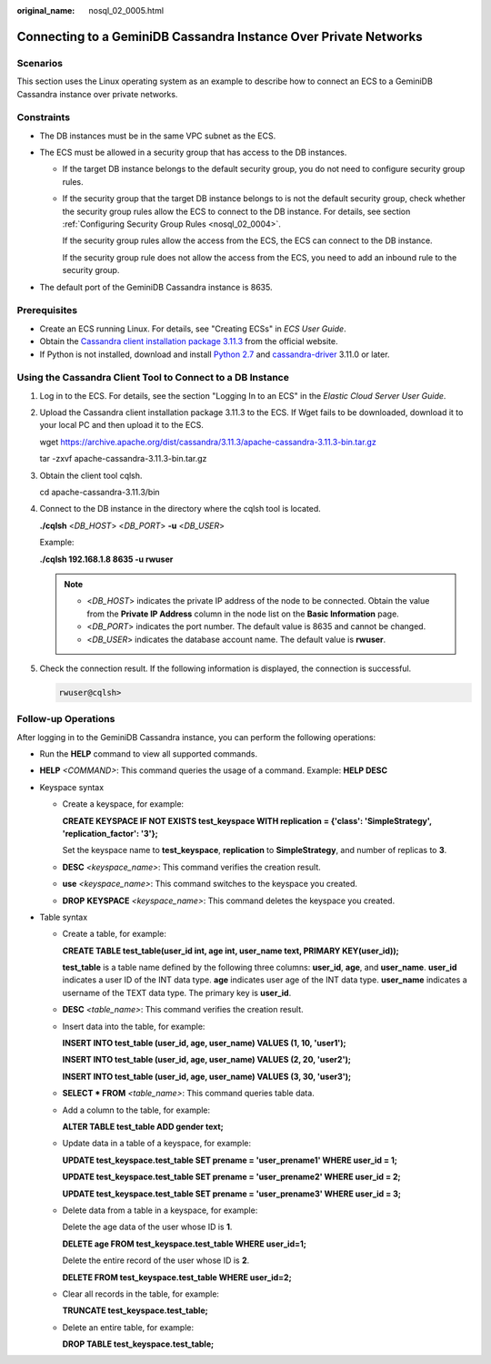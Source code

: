 :original_name: nosql_02_0005.html

.. _nosql_02_0005:

Connecting to a GeminiDB Cassandra Instance Over Private Networks
=================================================================

Scenarios
---------

This section uses the Linux operating system as an example to describe how to connect an ECS to a GeminiDB Cassandra instance over private networks.

Constraints
-----------

-  The DB instances must be in the same VPC subnet as the ECS.
-  The ECS must be allowed in a security group that has access to the DB instances.

   -  If the target DB instance belongs to the default security group, you do not need to configure security group rules.

   -  If the security group that the target DB instance belongs to is not the default security group, check whether the security group rules allow the ECS to connect to the DB instance. For details, see section :ref:`Configuring Security Group Rules <nosql_02_0004>`.

      If the security group rules allow the access from the ECS, the ECS can connect to the DB instance.

      If the security group rule does not allow the access from the ECS, you need to add an inbound rule to the security group.

-  The default port of the GeminiDB Cassandra instance is 8635.

Prerequisites
-------------

-  Create an ECS running Linux. For details, see "Creating ECSs" in *ECS User Guide*.
-  Obtain the `Cassandra client installation package 3.11.3 <https://archive.apache.org/dist/cassandra/3.11.3/apache-cassandra-3.11.3-bin.tar.gz>`__ from the official website.
-  If Python is not installed, download and install `Python 2.7 <https://www.python.org/ftp/python/2.7.16/Python-2.7.16.tgz>`__ and `cassandra-driver <https://pypi.org/project/cassandra-driver/>`__ 3.11.0 or later.

Using the Cassandra Client Tool to Connect to a DB Instance
-----------------------------------------------------------

#. Log in to the ECS. For details, see the section "Logging In to an ECS" in the *Elastic Cloud Server User Guide*.

#. Upload the Cassandra client installation package 3.11.3 to the ECS. If Wget fails to be downloaded, download it to your local PC and then upload it to the ECS.

   wget https://archive.apache.org/dist/cassandra/3.11.3/apache-cassandra-3.11.3-bin.tar.gz

   tar -zxvf apache-cassandra-3.11.3-bin.tar.gz

#. Obtain the client tool cqlsh.

   cd apache-cassandra-3.11.3/bin

#. Connect to the DB instance in the directory where the cqlsh tool is located.

   **./cqlsh** <*DB_HOST*> <*DB_PORT*> **-u** <*DB_USER*>

   Example:

   **./cqlsh 192.168.1.8 8635 -u rwuser**

   .. note::

      -  <*DB_HOST*> indicates the private IP address of the node to be connected. Obtain the value from the **Private IP Address** column in the node list on the **Basic Information** page.
      -  <*DB_PORT*> indicates the port number. The default value is 8635 and cannot be changed.
      -  <*DB_USER*> indicates the database account name. The default value is **rwuser**.

#. Check the connection result. If the following information is displayed, the connection is successful.

   .. code-block::

      rwuser@cqlsh>

**Follow-up Operations**
------------------------

After logging in to the GeminiDB Cassandra instance, you can perform the following operations:

-  Run the **HELP** command to view all supported commands.

-  **HELP** *<COMMAND>*: This command queries the usage of a command. Example: **HELP DESC**
-  Keyspace syntax

   -  Create a keyspace, for example:

      **CREATE KEYSPACE IF NOT EXISTS test_keyspace WITH replication = {'class': 'SimpleStrategy', 'replication_factor': '3'};**

      Set the keyspace name to **test_keyspace**, **replication** to **SimpleStrategy**, and number of replicas to **3**.

   -  **DESC** *<keyspace_name>*: This command verifies the creation result.

   -  **use** *<keyspace_name>*: This command switches to the keyspace you created.

   -  **DROP** **KEYSPACE** *<keyspace_name>*: This command deletes the keyspace you created.

-  Table syntax

   -  Create a table, for example:

      **CREATE TABLE test_table(user_id int, age int, user_name text, PRIMARY KEY(user_id));**

      **test_table** is a table name defined by the following three columns: **user_id**, **age**, and **user_name**. **user_id** indicates a user ID of the INT data type. **age** indicates user age of the INT data type. **user_name** indicates a username of the TEXT data type. The primary key is **user_id**.

   -  **DESC** *<table_name>*: This command verifies the creation result.

   -  Insert data into the table, for example:

      **INSERT INTO test_table (user_id, age, user_name) VALUES (1, 10, 'user1');**

      **INSERT INTO test_table (user_id, age, user_name) VALUES (2, 20, 'user2');**

      **INSERT INTO test_table (user_id, age, user_name) VALUES (3, 30, 'user3');**

   -  **SELECT \* FROM** *<table_name>*: This command queries table data.

   -  Add a column to the table, for example:

      **ALTER TABLE test_table ADD gender text;**

   -  Update data in a table of a keyspace, for example:

      **UPDATE test_keyspace.test_table SET prename = 'user_prename1' WHERE user_id = 1;**

      **UPDATE test_keyspace.test_table SET prename = 'user_prename2' WHERE user_id = 2;**

      **UPDATE test_keyspace.test_table SET prename = 'user_prename3' WHERE user_id = 3;**

   -  Delete data from a table in a keyspace, for example:

      Delete the age data of the user whose ID is **1**.

      **DELETE age FROM test_keyspace.test_table WHERE user_id=1;**

      Delete the entire record of the user whose ID is **2**.

      **DELETE FROM test_keyspace.test_table WHERE user_id=2;**

   -  Clear all records in the table, for example:

      **TRUNCATE test_keyspace.test_table;**

   -  Delete an entire table, for example:

      **DROP TABLE test_keyspace.test_table;**
